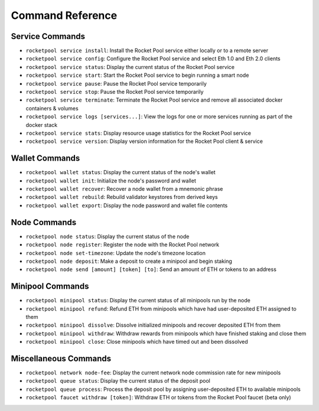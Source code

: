 .. _smart-node-reference:

#################
Command Reference
#################


.. _smart-node-reference-service:

****************
Service Commands
****************

* ``rocketpool service install``: Install the Rocket Pool service either locally or to a remote server
* ``rocketpool service config``: Configure the Rocket Pool service and select Eth 1.0 and Eth 2.0 clients
* ``rocketpool service status``: Display the current status of the Rocket Pool service
* ``rocketpool service start``: Start the Rocket Pool service to begin running a smart node
* ``rocketpool service pause``: Pause the Rocket Pool service temporarily
* ``rocketpool service stop``: Pause the Rocket Pool service temporarily
* ``rocketpool service terminate``: Terminate the Rocket Pool service and remove all associated docker containers & volumes
* ``rocketpool service logs [services...]``: View the logs for one or more services running as part of the docker stack
* ``rocketpool service stats``: Display resource usage statistics for the Rocket Pool service
* ``rocketpool service version``: Display version information for the Rocket Pool client & service


.. _smart-node-reference-wallet:

***************
Wallet Commands
***************

* ``rocketpool wallet status``: Display the current status of the node's wallet
* ``rocketpool wallet init``: Initialize the node's password and wallet
* ``rocketpool wallet recover``: Recover a node wallet from a mnemonic phrase
* ``rocketpool wallet rebuild``: Rebuild validator keystores from derived keys
* ``rocketpool wallet export``: Display the node password and wallet file contents


.. _smart-node-reference-node:

*************
Node Commands
*************

* ``rocketpool node status``: Display the current status of the node
* ``rocketpool node register``: Register the node with the Rocket Pool network
* ``rocketpool node set-timezone``: Update the node's timezone location
* ``rocketpool node deposit``: Make a deposit to create a minipool and begin staking
* ``rocketpool node send [amount] [token] [to]``: Send an amount of ETH or tokens to an address


.. _smart-node-reference-minipool:

*****************
Minipool Commands
*****************

* ``rocketpool minipool status``: Display the current status of all minipools run by the node
* ``rocketpool minipool refund``: Refund ETH from minipools which have had user-deposited ETH assigned to them
* ``rocketpool minipool dissolve``: Dissolve initialized minipools and recover deposited ETH from them
* ``rocketpool minipool withdraw``: Withdraw rewards from minipools which have finished staking and close them
* ``rocketpool minipool close``: Close minipools which have timed out and been dissolved


.. _smart-node-reference-misc:

**********************
Miscellaneous Commands
**********************

* ``rocketpool network node-fee``: Display the current network node commission rate for new minipools
* ``rocketpool queue status``: Display the current status of the deposit pool
* ``rocketpool queue process``: Process the deposit pool by assigning user-deposited ETH to available minipools
* ``rocketpool faucet withdraw [token]``: Withdraw ETH or tokens from the Rocket Pool faucet (beta only)
